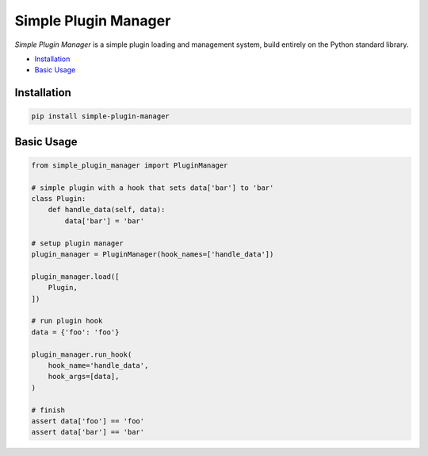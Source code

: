Simple Plugin Manager
=====================

.. image:: https://img.shields.io/pypi/l/simple-plugin-manager.svg
    :alt: license MIT
    :target: https://pypi.org/project/simple-plugin-manager
.. image:: https://img.shields.io/pypi/pyversions/simple-plugin-manager.svg
    :alt: python 3
    :target: https://pypi.org/project/simple-plugin-manager
.. image:: https://img.shields.io/pypi/v/simple-plugin-manager.svg
    :alt: latest version
    :target: https://pypi.org/project/simple-plugin-manager
.. image:: https://github.com/fscherf/simple-plugin-manager/actions/workflows/ci.yml/badge.svg
    :alt: ci status
    :target: https://github.com/fscherf/simple-plugin-manager/actions/workflows/ci.yml
.. image:: https://img.shields.io/codecov/c/github/fscherf/simple-plugin-manager.svg
    :alt: code coverage
    :target: https://codecov.io/gh/fscherf/simple-plugin-manager/

*Simple Plugin Manager* is a simple plugin loading and management system, build
entirely on the Python standard library.

* `Installation <#installation>`_
* `Basic Usage <#basic-usage>`_


Installation
------------

.. code-block::

    pip install simple-plugin-manager


Basic Usage
-----------

.. code-block:: python

    from simple_plugin_manager import PluginManager

    # simple plugin with a hook that sets data['bar'] to 'bar'
    class Plugin:
        def handle_data(self, data):
            data['bar'] = 'bar'

    # setup plugin manager
    plugin_manager = PluginManager(hook_names=['handle_data'])

    plugin_manager.load([
        Plugin,
    ])

    # run plugin hook
    data = {'foo': 'foo'}

    plugin_manager.run_hook(
        hook_name='handle_data',
        hook_args=[data],
    )

    # finish
    assert data['foo'] == 'foo'
    assert data['bar'] == 'bar'

